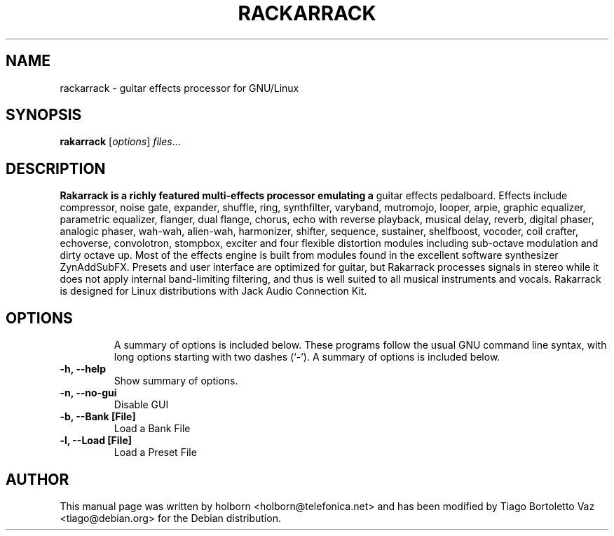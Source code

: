.TH RACKARRACK "1" "January 31, 2010"
.SH NAME
rackarrack \- guitar effects processor for GNU/Linux
.SH SYNOPSIS
.B rakarrack
.RI [ options ] " files" ...
.br
.SH DESCRIPTION
.B Rakarrack is a richly featured multi-effects processor emulating a 
guitar effects pedalboard.  Effects include compressor, noise gate, 
expander, shuffle, ring, synthfilter, varyband, mutromojo, looper, arpie,
graphic equalizer, parametric equalizer, flanger, dual flange, chorus, echo 
with reverse playback, musical delay, reverb, digital phaser, analogic 
phaser, wah-wah, alien-wah, harmonizer, shifter, sequence, sustainer, 
shelfboost, vocoder, coil crafter, echoverse, convolotron, stompbox, 
exciter and four flexible distortion modules including sub-octave modulation 
and dirty octave up.  Most of the effects engine is built from modules 
found in the excellent software synthesizer ZynAddSubFX.  Presets and 
user interface are optimized for guitar, but Rakarrack processes signals 
in stereo while it does not apply internal band-limiting filtering, 
and thus is well suited to all musical instruments and vocals.  
Rakarrack is designed for Linux distributions with Jack Audio Connection Kit.
.TP

.PP

.SH OPTIONS
A summary of options is included below.
These programs follow the usual GNU command line syntax, with long options
starting with two dashes (`-'). A summary of options is included below.

.TP
.B \-h, \-\-help
Show summary of options.
.TP
.B \-n, \-\-no-gui
Disable GUI
.TP
.B \-b, \-\-Bank [File]
Load a Bank File
.TP
.B \-l, \-\-Load [File]
Load a Preset File

.SH AUTHOR
This manual page was written by holborn <holborn@telefonica.net> and has been
modified by Tiago Bortoletto Vaz <tiago@debian.org> for the Debian
distribution.

